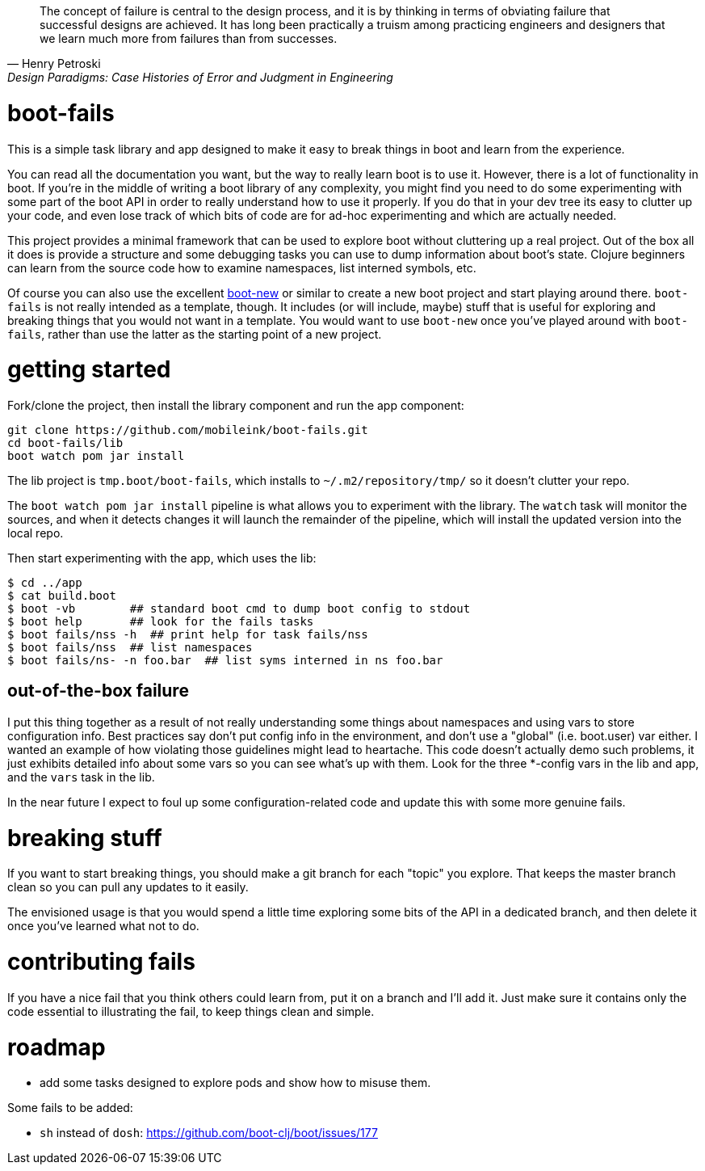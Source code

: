 [quote, Henry Petroski, Design Paradigms: Case Histories of Error and Judgment in Engineering]
____
The concept of failure is central to the design process, and it is by
thinking in terms of obviating failure that successful designs are
achieved. It has long been practically a truism among practicing
engineers and designers that we learn much more from failures than
from successes.
____

= boot-fails

This is a simple task library and app designed to make it easy to
break things in boot and learn from the experience.

You can read all the documentation you want, but the way to really
learn boot is to use it.  However, there is a lot of functionality in
boot.  If you're in the middle of writing a boot library of any
complexity, you might find you need to do some experimenting with some
part of the boot API in order to really understand how to use it
properly.  If you do that in your dev tree its easy to clutter up your
code, and even lose track of which bits of code are for ad-hoc
experimenting and which are actually needed.

This project provides a minimal framework that can be used to explore
boot without cluttering up a real project.  Out of the box all it does
is provide a structure and some debugging tasks you can use to dump
information about boot's state.  Clojure beginners can learn from the
source code how to examine namespaces, list interned symbols, etc.

Of course you can also use the excellent
https://github.com/seancorfield/boot-new[boot-new] or similar to
create a new boot project and start playing around there.
`boot-fails` is not really intended as a template, though.  It
includes (or will include, maybe) stuff that is useful for exploring
and breaking things that you would not want in a template.  You would
want to use `boot-new` once you've played around with `boot-fails`,
rather than use the latter as the starting point of a new project.

= getting started

Fork/clone the project, then install the library component and run the
app component:

[source,clojure]
----
git clone https://github.com/mobileink/boot-fails.git
cd boot-fails/lib
boot watch pom jar install
----

The lib project is `tmp.boot/boot-fails`, which installs to
`~/.m2/repository/tmp/` so it doesn't clutter your repo.

The `boot watch pom jar install` pipeline is what allows you to
experiment with the library.  The `watch` task will monitor the
sources, and when it detects changes it will launch the remainder of
the pipeline, which will install the updated version into the local
repo.

Then start experimenting with the app, which uses the lib:

[source,clojure]
----
$ cd ../app
$ cat build.boot
$ boot -vb        ## standard boot cmd to dump boot config to stdout
$ boot help       ## look for the fails tasks
$ boot fails/nss -h  ## print help for task fails/nss
$ boot fails/nss  ## list namespaces
$ boot fails/ns- -n foo.bar  ## list syms interned in ns foo.bar
----

== out-of-the-box failure

I put this thing together as a result of not really understanding some
things about namespaces and using vars to store configuration info.
Best practices say don't put config info in the environment, and don't
use a "global" (i.e. boot.user) var either.  I wanted an example of
how violating those guidelines might lead to heartache.  This code
doesn't actually demo such problems, it just exhibits detailed info
about some vars so you can see what's up with them.  Look for the
three *-config vars in the lib and app, and the `vars` task in the
lib.

In the near future I expect to foul up some configuration-related code
and update this with some more genuine fails.

= breaking stuff

If you want to start breaking things, you should make a git branch for
each "topic" you explore.  That keeps the master branch clean so you
can pull any updates to it easily.

The envisioned usage is that you would spend a little time exploring
some bits of the API in a dedicated branch, and then delete it once
you've learned what not to do.


= contributing fails

If you have a nice fail that you think others could learn from, put it
on a branch and I'll add it.  Just make sure it contains only the code
essential to illustrating the fail, to keep things clean and simple.

= roadmap

* add some tasks designed to explore pods and show how to misuse them.

Some fails to be added:

* `sh` instead of `dosh`:  https://github.com/boot-clj/boot/issues/177
